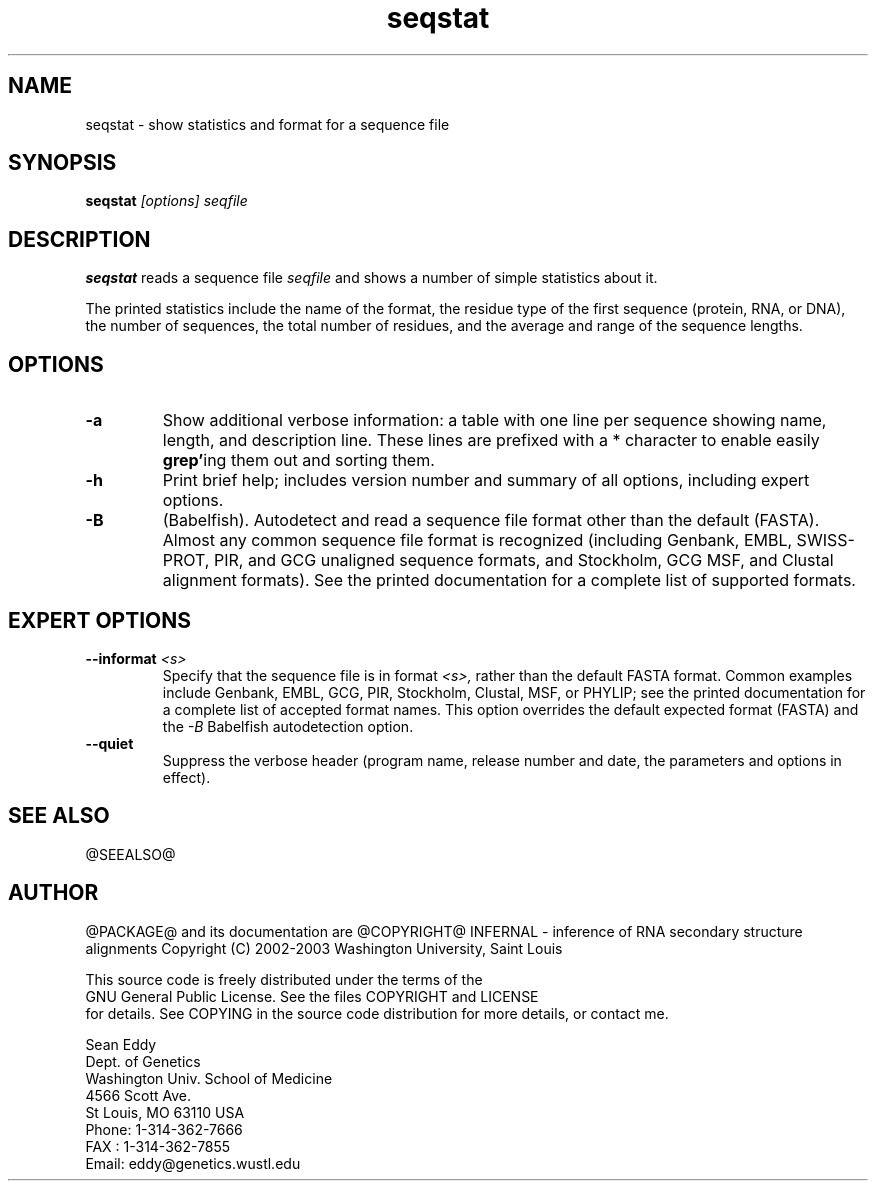 .TH "seqstat" 1 "@RELEASEDATE@" "@PACKAGE@ @RELEASE@" "@PACKAGE@ Manual"

.SH NAME
.TP 
seqstat - show statistics and format for a sequence file

.SH SYNOPSIS
.B seqstat
.I [options]
.I seqfile

.SH DESCRIPTION

.B seqstat
reads a sequence file
.I seqfile
and shows a number of simple statistics about it.

.pp
The printed statistics include the name of the format, the residue
type of the first sequence (protein, RNA, or DNA), the number of
sequences, the total number of residues, and the average and range of
the sequence lengths.

.SH OPTIONS

.TP
.B -a 
Show additional verbose information: a table with one line per
sequence showing name, length, and description line.
These lines are prefixed with a * character to enable
easily 
.BR grep' ing
them out and sorting them. 

.TP
.B -h
Print brief help; includes version number and summary of
all options, including expert options.

.TP
.B -B
(Babelfish). Autodetect and read a sequence file format other than the
default (FASTA). Almost any common sequence file format is recognized
(including Genbank, EMBL, SWISS-PROT, PIR, and GCG unaligned sequence
formats, and Stockholm, GCG MSF, and Clustal alignment formats). See
the printed documentation for a complete list of supported formats.

.SH EXPERT OPTIONS

.TP
.BI --informat " <s>"
Specify that the sequence file is in format 
.I <s>,
rather than the default FASTA format.
Common examples include Genbank, EMBL, GCG, 
PIR, Stockholm, Clustal, MSF, or PHYLIP; 
see the printed documentation for a complete list
of accepted format names.
This option overrides the default expected format (FASTA)
and the 
.I -B
Babelfish autodetection option.

.TP
.B --quiet
Suppress the verbose header (program name, release number
and date, the parameters and options in effect).

.SH SEE ALSO

.PP
@SEEALSO@

.SH AUTHOR

@PACKAGE@ and its documentation are @COPYRIGHT@
INFERNAL - inference of RNA secondary structure alignments
Copyright (C) 2002-2003 Washington University, Saint Louis 

    This source code is freely distributed under the terms of the
    GNU General Public License. See the files COPYRIGHT and LICENSE
    for details.
See COPYING in the source code distribution for more details, or contact me.

.nf
Sean Eddy
Dept. of Genetics
Washington Univ. School of Medicine
4566 Scott Ave.
St Louis, MO 63110 USA
Phone: 1-314-362-7666
FAX  : 1-314-362-7855
Email: eddy@genetics.wustl.edu
.fi



